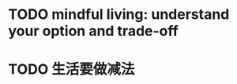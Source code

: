 #+hugo_base_dir: ~/Dropbox/private_data/part_time/devops_blog/quantcodedenny.com
#+language: en
#+AUTHOR: dennyzhang
#+HUGO_TAGS: leadership life engineering
#+TAGS: Important(i) noexport(n)
#+SEQ_TODO: TODO HALF ASSIGN | DONE CANCELED BYPASS DELEGATE DEFERRED
* #  --8<-------------------------- separator ------------------------>8-- :noexport:
* Happy life with good guiding philosophy                          :noexport:
:PROPERTIES:
:EXPORT_FILE_NAME: living-philosophy
:EXPORT_DATE: 2025-09-14
:EXPORT_HUGO_SECTION: posts
:END:

URL: https://quantcodedenny.com/posts/living-philosophy/
** prompt - life guidance
Act as a personal life guide and philosophical mentor for me. My goal is to live a peaceful and fulfilled life. Remind me and give advice that helps me:

Release unnecessary mental stress and maintain emotional balance.

Promote a healthy lifestyle for both mind and body.

Avoid over-optimizing or obsessing over things of lesser importance.

Conserve my energy and focus on what truly matters.

Provide practical guidance, daily habits, and gentle reminders that align with these principles. Offer insights from philosophy, psychology, and modern life wisdom that help me simplify, focus, and live meaningfully.

load my local notes below. And create a better prompt. The output should be in English

Here are my notes (between triple backticks):

```
```
** local notes
learning how to learn
adapt to change
resilience
learn how to figure out what people want
how to interact in the world

这些生活体悟，对我很有启发。帮我找到更多类似的体悟，并给出具体示例
- 设立宏大目标可以激励自己和他人: 大目标提供方向感，让日常小努力不至于迷失。
- 千万不要提前焦虑，事情会以奇怪的方式解决
- 生活要做减法
- take the best advantage and enjoy what you already have
- minimalist can improve your freedom
* child eduction                                                   :noexport:
* TODO mindful living: understand your option and trade-off
* TODO 生活要做减法
